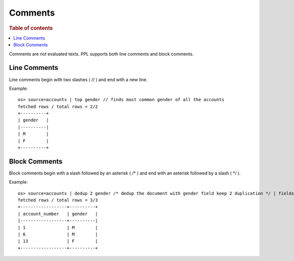 ========
Comments
========

.. rubric:: Table of contents

.. contents::
   :local:
   :depth: 2


Comments are not evaluated texts. PPL supports both line comments and block comments.

Line Comments
-------------
Line comments begin with two slashes ( // ) and end with a new line.

Example::

    os> source=accounts | top gender // finds most common gender of all the accounts
    fetched rows / total rows = 2/2
    +----------+
    | gender   |
    |----------|
    | M        |
    | F        |
    +----------+

Block Comments
--------------
Block comments begin with a slash followed by an asterisk ( /\* ) and end with an asterisk followed by a slash ( \*/ ).

Example::

    os> source=accounts | dedup 2 gender /* dedup the document with gender field keep 2 duplication */ | fields account_number, gender
    fetched rows / total rows = 3/3
    +------------------+----------+
    | account_number   | gender   |
    |------------------+----------|
    | 1                | M        |
    | 6                | M        |
    | 13               | F        |
    +------------------+----------+

